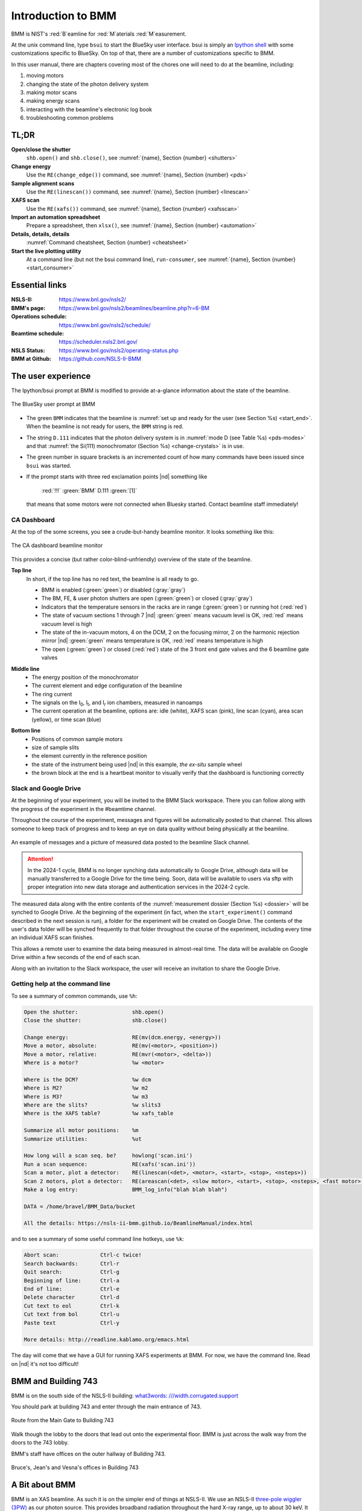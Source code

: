 ..  
   This document was developed primarily by a NIST employee. Pursuant
   to title 17 United States Code Section 105, works of NIST employees
   are not subject to copyright protection in the United States. Thus
   this repository may not be licensed under the same terms as Bluesky
   itself.

   See the LICENSE file for details.

.. _intro:

Introduction to BMM
===================

BMM is NIST's :red:`B`\ eamline for :red:`M`\ aterials :red:`M`\ easurement.

At the unix command line, type ``bsui`` to start the BlueSky user
interface.  bsui is simply an `Ipython shell <https://ipython.org/>`_
with some customizations specific to BlueSky.  On top of that, there
are a number of customizations specific to BMM.


In this user manual, there are chapters covering most of the chores
one will need to do at the beamline, including:

#. moving motors
#. changing the state of the photon delivery system
#. making motor scans
#. making energy scans
#. interacting with the beamline's electronic log book
#. troubleshooting common problems

TL;DR
-----

**Open/close the shutter**
   ``shb.open()`` and ``shb.close()``, see :numref:`{name}, Section {number} <shutters>`

**Change energy**
   Use the ``RE(change_edge())`` command, see :numref:`{name}, Section {number} <pds>`

**Sample alignment scans**
   Use the ``RE(linescan())`` command, see :numref:`{name}, Section {number} <linescan>`

**XAFS scan**
   Use the ``RE(xafs())`` command, see :numref:`{name}, Section {number} <xafsscan>`

**Import an automation spreadsheet**
   Prepare a spreadsheet, then ``xlsx()``, see :numref:`{name}, Section {number} <automation>`

**Details, details, details**
   :numref:`Command cheatsheet, Section {number} <cheatsheet>`

**Start the live plotting utility**
   At a command line (but not the bsui command line),
   ``run-consumer``, see :numref:`{name}, Section {number}
   <start_consumer>`


Essential links
---------------

:NSLS-II:  https://www.bnl.gov/nsls2/
:BMM's page:  https://www.bnl.gov/nsls2/beamlines/beamline.php?r=6-BM
:Operations schedule:  https://www.bnl.gov/nsls2/schedule/
:Beamtime schedule:  https://scheduler.nsls2.bnl.gov/
:NSLS Status:  https://www.bnl.gov/nsls2/operating-status.php
:BMM at Github:  https://github.com/NSLS-II-BMM


The user experience
-------------------

The Ipython/bsui prompt at BMM is modified to provide at-a-glance
information about the state of the beamline.

.. _fig-prompt:
.. figure::  _images/prompt.png
   :target: _images/prompt.png
   :width: 40%
   :align: center

   The BlueSky user prompt at BMM

* The green ``BMM`` indicates that the beamline is :numref:`set up and
  ready for the user (see Section %s) <start_end>`.  When the beamline
  is not ready for users, the ``BMM`` string is red.

* The string ``D.111`` indicates that the photon delivery system is in
  :numref:`mode D (see Table %s) <pds-modes>` and that :numref:`the
  Si(111) monochromator (Section %s) <change-crystals>` is in use.

* The green number in square brackets is an incremented count of how
  many commands have been issued since ``bsui`` was started.

* If the prompt starts with three red exclamation points |nd| something like 

      :red:`!!!` :green:`BMM` D.111 :green:`[1]`

  that means that some motors were not connected when Bluesky started.
  Contact beamline staff immediately!

.. _cadashboard:

CA Dashboard
~~~~~~~~~~~~

At the top of the some screens, you see a crude-but-handy beamline
monitor.  It looks something like this:

.. _fig-cadashboard:
.. figure::  _images/cadashboard.png
   :target: _images/cadashboard.png
   :width: 100%
   :align: center

   The CA dashboard beamline monitor

This provides a concise (but rather color-blind-unfriendly) overview of
the state of the beamline.

**Top line**
   In short, if the top line has no red text, the beamline is all ready to go.

   + BMM is enabled (:green:`green`) or disabled (:gray:`gray`)
   + The BM, FE, & user photon shutters are open (:green:`green`) or closed (:gray:`gray`)
   + Indicators that the temperature sensors in the racks are in range
     (:green:`green`) or running hot (:red:`red`)
   + The state of vacuum sections 1 through 7 |nd| :green:`green` means vacuum
     level is OK, :red:`red` means vacuum level is high
   + The state of the in-vacuum motors, 4 on the DCM, 2 on the
     focusing mirror, 2 on the harmonic rejection mirror |nd| :green:`green`
     means temperature is OK, :red:`red` means temperature is high
   + The open (:green:`green`) or closed (:red:`red`) state of the 3 front end gate
     valves and the 6 beamline gate valves

.. role:: hlyellow
.. role:: hlcyan
.. role:: hlmagenta
.. role:: hlblue

**Middle line**
   + The energy position of the monochromator
   + The current element and edge configuration of the beamline
   + The ring current
   + The signals on the I\ :sub:`0`, I\ :sub:`t`, and I\ :sub:`r` ion
     chambers, measured in nanoamps
   + The current operation at the beamline, options are: idle (white),
     XAFS scan (:hlmagenta:`pink`), line scan (:hlcyan:`cyan`), area scan (:hlyellow:`yellow`), or time
     scan (:hlblue:`blue`)

.. role:: brown

**Bottom line**
   + Positions of common sample motors
   + size of sample slits
   + the element currently in the reference position
   + the state of the instrument being used |nd| in this example, *the
     ex-situ* sample wheel
   + the :brown:`brown` block at the end is a heartbeat monitor to visually
     verify that the dashboard is functioning correctly

.. todo:: Document cadashboard in appendix of this manual.

.. _slack:

Slack and Google Drive
~~~~~~~~~~~~~~~~~~~~~~

At the beginning of your experiment, you will be invited to the BMM
Slack workspace.  There you can follow along with the progress of the
experiment in the #beamtime channel.

Throughout the course of the experiment, messages and figures will be
automatically posted to that channel.  This allows someone to keep
track of progress and to keep an eye on data quality without being
physically at the beamline.

.. _fig-slack:
.. figure::  _images/slack.png
   :target: _images/slack.png
   :width: 50%
   :align: center

   An example of messages and a picture of measured data posted to the
   beamline Slack channel.

.. attention::
   
   In the 2024-1 cycle, BMM is no longer synching data automatically
   to Google Drive, although data will be manually transferred to a
   Google Drive for the time being.  Soon, data will be available to
   users via sftp with proper integration into new data storage and
   authentication services in the 2024-2 cycle.

The measured data along with the entire contents of the 
:numref:`measurement dossier (Section %s) <dossier>` will be synched
to Google Drive.  At the beginning of the experiment (in fact, when
the ``start_experiment()`` command described in the next session is
run), a folder for the experiment will be created on Google Drive.
The contents of the user's data folder will be synched frequently to
that folder throughout the course of the experiment, including
every time an individual XAFS scan finishes.

This allows a remote user to examine the data being measured in
almost-real time.  The data will be available on Google Drive within a
few seconds of the end of each scan.

Along with an invitation to the Slack workspace, the user will receive
an invitation to share the Google Drive.



..
  Electrochemistry experiments
  ~~~~~~~~~~~~~~~~~~~~~~~~~~~~

  .. note:: January 2022

     Electrochemistry is not yet properly supported in the experimental
     work flow.  This section is remains aspirational.

  The data acquisition system at BMM has rudimentary support for
  electrochemistry experiments using the BioLogic potentiostat.  When
  starting a new experiment, do this::

    BMMuser.start_experiment(name='Betty Cooper', date='2019-02-29', gup=123456, saf=654321, echem=True)

  The ``echem`` argument, when set to ``True`` tells the system to look
  for data from the potentiostat in the appropriate place on the Windows
  computer running the EC-Lab software.  It will make a folder called
  ``electrochemistry`` in the data folder and make a folder on the
  Windows machine at ``C:Users\xf06nm\My Documents\EC-Lab\Data``.
  There will be a folder with the PI's name and a subfolder with the
  start date of the experiment.

  At the end of the experiment, the electrochemistry files are copied
  from the Windows machine to the data folder.  This puts all of the
  data in one place and makes sure that the electrochemistry data are
  backed up correctly.


Getting help at the command line
~~~~~~~~~~~~~~~~~~~~~~~~~~~~~~~~

To see a summary of common commands, use ``%h``:

.. code-block:: text

   Open the shutter:                 shb.open()
   Close the shutter:                shb.close()

   Change energy:                    RE(mv(dcm.energy, <energy>))
   Move a motor, absolute:           RE(mv(<motor>, <position>))
   Move a motor, relative:           RE(mvr(<motor>, <delta>))
   Where is a motor?                 %w <motor>

   Where is the DCM?                 %w dcm
   Where is M2?                      %w m2
   Where is M3?                      %w m3
   Where are the slits?              %w slits3
   Where is the XAFS table?          %w xafs_table

   Summarize all motor positions:    %m
   Summarize utilities:              %ut

   How long will a scan seq. be?     howlong('scan.ini')
   Run a scan sequence:              RE(xafs('scan.ini'))
   Scan a motor, plot a detector:    RE(linescan(<det>, <motor>, <start>, <stop>, <nsteps>))
   Scan 2 motors, plot a detector:   RE(areascan(<det>, <slow motor>, <start>, <stop>, <nsteps>, <fast motor>, <start>, <stop>, <nsteps>))
   Make a log entry:                 BMM_log_info("blah blah blah")

   DATA = /home/bravel/BMM_Data/bucket

   All the details: https://nsls-ii-bmm.github.io/BeamlineManual/index.html

and to see a summary of some useful command line hotkeys, use ``%k``:

.. code-block:: text

   Abort scan:             Ctrl-c twice!
   Search backwards:       Ctrl-r
   Quit search:            Ctrl-g
   Beginning of line:      Ctrl-a
   End of line:            Ctrl-e
   Delete character        Ctrl-d
   Cut text to eol         Ctrl-k
   Cut text from bol       Ctrl-u
   Paste text              Ctrl-y

   More details: http://readline.kablamo.org/emacs.html


The day will come that we have a GUI for running XAFS experiments at
BMM.  For now, we have the command line.  Read on |nd| it's not too
difficult!


BMM and Building 743
--------------------


BMM is on the south side of the NSLS-II building: `what3words:
///width.corrugated.support
<https://what3words.com/width.corrugated.support>`__

You should park at building 743 and enter through the main entrance
of 743.

.. _fig-sitemap:
.. figure::  _images/map.png
   :target: _images/map.png
   :width: 60%
   :align: center

   Route from the Main Gate to Building 743


Walk though the lobby to the doors that lead out onto the experimental
floor.  BMM is just across the walk way from the doors to the 743 lobby.

.. subfigure::  ABC
   :layout-sm: ABC
   :gap: 8px
   :subcaptions: above
   :name: fig-BMMlocation
   :class-grid: outline

   .. image:: _images/743lobby.jpg

   .. image:: _images/corridor.jpg

   .. image:: _images/BMMcontrolstation.jpg

   (Left) Approaching the floor through the lobby of
   Building 743. (Center) BMM is just across the corridor from the
   door to the 743 lobby. (Right) Walk past the diagonal support beam
   and head into the BMM control station




BMM's staff have offices on the outer hallway of Building 743.


.. _fig-lob3:
.. figure::  _images/LOB-3.png
   :target: _images/LOB-3.png
   :width: 90%
   :align: center

   Bruce's, Jean's and Vesna's offices in Building 743




A Bit about BMM
---------------

BMM is an XAS beamline.  As such it is on the simpler end of things at
NSLS-II.  We use an NSLS-II `three-pole wiggler (3PW)
<https://www.bnl.gov/nsls2/project/source_properties.asp>`_ as our
photon source.  This provides broadband radiation throughout the hard
X-ray range, up to about 30 keV.  It is a small device |nd| only about
40 cm long and with a magnetic path length of about 12 cm |nd| which
is inserted in a short section between the two bend magnets in the
dual-bend achromat lattice at NSLS-II.  The flux is certainly not the
equal of any of the many-pole insertion devices in the straight, but
it is highly performant for many XAS experiment.

About 13 meters from the source, we have a paraboloid collimating
mirror.  This position is well within the storage ring tunnel and
about 12 meters from the entrance to the BMM first optical enclosure.
We placed a mirror at that location to capture the largest possible
swath of the divergent light coming from the 3PW source.  A paraboloid
is the correct shape for focusing light in both the horizontal and
vertical directions.  However, a paraboloid must be a fixed figure,
fixed angle device in order to optimally collimate the light.  Because
the mirror is in the front end, thus inaccessible during operations,
we found the paraboloid to be an attractive solution.  Once aligned in
the beam, it should never need adjustment.

The collimated light is delivered to a double crystal monochromator
(DCM).  The DCM has pairs of Si(111) and Si(311) crystals which are
accessed by :numref:`translating the DCM vacuum vessel laterally
(Section %s) <change-crystals>` .  A transition between the two
crystal sets takes about 2 minutes.

After the DCM, we have a toroidal focusing mirror followed by a flat
harmonic rejection mirror.  One or both of these mirrors is in the
beam depending on :numref:`the configuration of the XAS experiment
(Section %s) <change-mode>` in the end station.  Because the beam is
deflected upward after the collimating mirror, at least one of the
mirrors after the DCM must be used in order to deflect the beam
through the lengthy transport pipe and into the end station.

Because the collimating mirror is at a fixed angle, it only serves as
a harmonic rejection mirror above an energy determined by its
operating angle.  That turns out to be about 23.5 keV.  For XAS
experiments conducted above 8 keV, then, the harmonic rejection
provided by the collimating mirror is adequate.  At lower energies,
the flat harmonic rejection mirror is used to provide clean beam.

With just the harmonic rejection mirror in place, a beam of size 8 mm
by 1 mm is delivered to the end station.  For many XAS experiments,
this rather large beam is desirable.  Indeed, many of the visitors to
BMM specifically request the large beam for their experiments.  With
the focusing mirror in place, that large swath is reduced to a spot of
about 300 |mu| m by 250 |mu| m.

Acknowledgements
----------------

This documentation project uses `Sphinx
<https://www.sphinx-doc.org/en/master/index.html>`__ and the lovely
`{book}theme
<https://sphinx-book-theme.readthedocs.io/en/latest/index.html>`__
from the `The Executable Book Project
<https://ebp.jupyterbook.org/>`__.  Appendices are numbered properly
using the ``appendix.py`` extension from
https://github.com/heig-tin-info/handout.

BMM's `Bluesky <https://blueskyproject.io/>`__ profile was mostly
written by Bruce.  But this would not have happened without the help
of several members of NSLS-II's DSSI program.  In particular, I want
to thank Dan Allan, Tom Caswell, Josh Lynch, Max Rakitin, Dmitri
Gavrilov, Stuart Campbell, Abby Giles, Garrett Bishof, Nate Maytan,
Matt Snyder, and Ryan Jaskiel.  And I need to thank every BMM user
|nd| being a BMM user and being a beta tester for the beamline
software are the same thing!

BMM makes use of `lots of great python tools
<https://speakerdeck.com/jakevdp/the-unexpected-effectiveness-of-python-in-science?slide=52>`__.
Matt Newville's `Larch <http://xraypy.github.io/xraylarch/>`__ is used
to process every XAS scan that gets measured and Matt's `lmfit
<https://lmfit.github.io/lmfit-py/>`__ is used for many alignment
chores.

This manual uses a GitHub action to build and deploy `(see details
here)
<https://github.com/marketplace/actions/sphinx-docs-to-github-pages>`__
this document whenever a ``git push`` happens.  We are grateful to the
`UIBCDF <https://github.com/uibcdf/action-sphinx-docs-to-gh-pages>`__
developers for this continuous deployment capability.



A note about copyright
----------------------

This document and `the BlueSky data collection profile
<https://github.com/NSLS-II-BMM/profile_collection>`__ it covers was
developed primarily by a NIST employee. Pursuant to title 17 United
States Code Section 105, works of NIST employees are not subject to
copyright protection in the United States. Thus this repository may
not be licensed under the same terms as Bluesky itself or its
documentation.

See the `LICENSE file
<https://raw.githubusercontent.com/NSLS-II-BMM/BeamlineManual/master/LICENSE>`__
for details.
